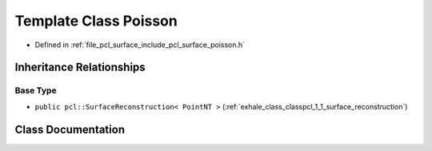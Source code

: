.. _exhale_class_classpcl_1_1_poisson:

Template Class Poisson
======================

- Defined in :ref:`file_pcl_surface_include_pcl_surface_poisson.h`


Inheritance Relationships
-------------------------

Base Type
*********

- ``public pcl::SurfaceReconstruction< PointNT >`` (:ref:`exhale_class_classpcl_1_1_surface_reconstruction`)


Class Documentation
-------------------


.. doxygenclass:: pcl::Poisson
   :members:
   :protected-members:
   :undoc-members: